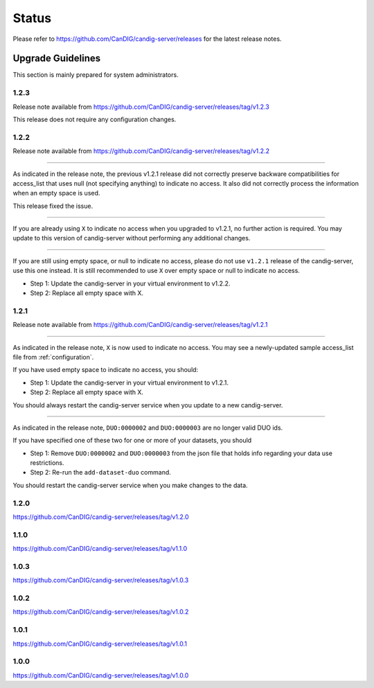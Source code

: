 .. _status:

------
Status
------

Please refer to https://github.com/CanDIG/candig-server/releases for the latest release
notes.

++++++++++++++++++
Upgrade Guidelines
++++++++++++++++++

This section is mainly prepared for system administrators.

*****
1.2.3
*****

Release note available from https://github.com/CanDIG/candig-server/releases/tag/v1.2.3

This release does not require any configuration changes.

*****
1.2.2
*****

Release note available from https://github.com/CanDIG/candig-server/releases/tag/v1.2.2

----

As indicated in the release note, the previous v1.2.1 release did not correctly preserve backware
compatibilities for access_list that uses null (not specifying anything) to indicate no access. It also
did not correctly process the information when an empty space is used.

This release fixed the issue.

----

If you are already using ``X`` to indicate no access when you upgraded to v1.2.1, no further action is required. You may
update to this version of candig-server without performing any additional changes.

----

If you are still using empty space, or null to indicate no access, please do not use ``v1.2.1``
release of the candig-server, use this one instead. It is still recommended to use ``X`` over
empty space or null to indicate no access.

- Step 1: Update the candig-server in your virtual environment to v1.2.2.
- Step 2: Replace all empty space with X.


*****
1.2.1
*****

Release note available from https://github.com/CanDIG/candig-server/releases/tag/v1.2.1

----

As indicated in the release note, ``X`` is now used to indicate no access. You may see a newly-updated
sample access_list file from :ref:`configuration`.

If you have used empty space to indicate no access, you should:

- Step 1: Update the candig-server in your virtual environment to v1.2.1.
- Step 2: Replace all empty space with X.

You should always restart the candig-server service when you update to a new candig-server.

----

As indicated in the release note, ``DUO:0000002`` and ``DUO:0000003`` are no longer valid DUO
ids.

If you have specified one of these two for one or more of your datasets, you should

- Step 1: Remove ``DUO:0000002`` and ``DUO:0000003`` from the json file that holds info regarding your data use restrictions.
- Step 2: Re-run the ``add-dataset-duo`` command.

You should restart the candig-server service when you make changes to the data.

*****
1.2.0
*****
https://github.com/CanDIG/candig-server/releases/tag/v1.2.0

*****
1.1.0
*****
https://github.com/CanDIG/candig-server/releases/tag/v1.1.0

*****
1.0.3
*****
https://github.com/CanDIG/candig-server/releases/tag/v1.0.3


*****
1.0.2
*****
https://github.com/CanDIG/candig-server/releases/tag/v1.0.2

*****
1.0.1
*****
https://github.com/CanDIG/candig-server/releases/tag/v1.0.1


*****
1.0.0
*****
https://github.com/CanDIG/candig-server/releases/tag/v1.0.0
